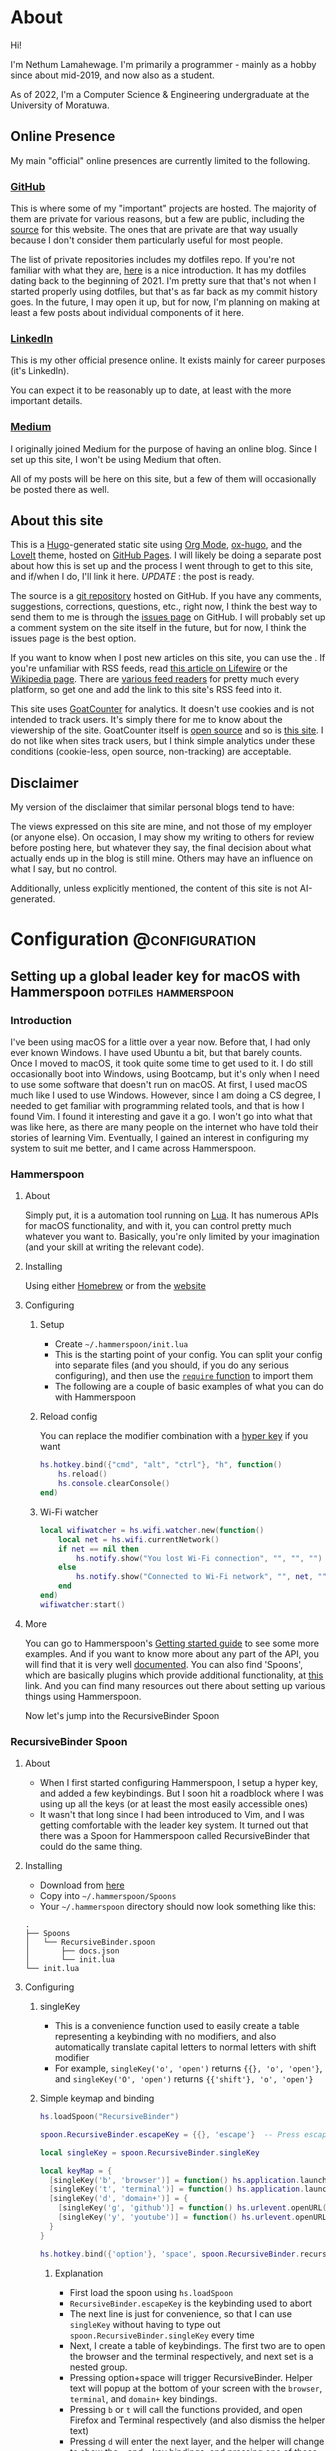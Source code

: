 #+AUTHOR:
#+HUGO_CUSTOM_FRONT_MATTER: :author "Nethum Lamahewage"
#+HUGO_BASE_DIR: ../
#+HUGO_PAIRED_SHORTCODES: admonition
#+PROPERTY: header-args :noeval
#+MACRO: ref @@hugo:[@@$1@@hugo:]({{< ref "$2" >}})@@
#+MACRO: relref @@hugo:[@@$1@@hugo:]({{< relref "$2" >}})@@

* About
:PROPERTIES:
:EXPORT_HUGO_SECTION: about
:EXPORT_FILE_NAME: index
:EXPORT_DATE: 2022-04-21
:END:
Hi!

I'm Nethum Lamahewage. I'm primarily a programmer - mainly as a hobby since about mid-2019, and now also as a student.

As of 2022, I'm a Computer Science & Engineering undergraduate at the University of Moratuwa.
** Online Presence
My main "official" online presences are currently limited to the following.
*** [[https://github.com/NethumL][GitHub]]
This is where some of my "important" projects are hosted. The majority of them are private for various reasons, but a few are public, including the [[https://github.com/NethumL/nethuml.github.io][source]] for this website. The ones that are private are that way usually because I don't consider them particularly useful for most people.

The list of private repositories includes my dotfiles repo. If you're not familiar with what they are, [[https://www.webpro.nl/articles/getting-started-with-dotfiles][here]] is a nice introduction. It has my dotfiles dating back to the beginning of 2021. I'm pretty sure that that's not when I started properly using dotfiles, but that's as far back as my commit history goes. In the future, I may open it up, but for now, I'm planning on making at least a few posts about individual components of it here.
*** [[https://www.linkedin.com/in/nethumlamahewage][LinkedIn]]
This is my other official presence online. It exists mainly for career purposes (it's LinkedIn).

You can expect it to be reasonably up to date, at least with the more important details.
*** [[https://nethumlamahewage.medium.com][Medium]]
I originally joined Medium for the purpose of having an online blog. Since I set up this site, I won't be using Medium that often.

All of my posts will be here on this site, but a few of them will occasionally be posted there as well.
** About this site
This is a [[https://gohugo.io][Hugo]]-generated static site using [[https://orgmode.org][Org Mode]], [[https://ox-hugo.scripter.co][ox-hugo]], and the [[https://github.com/dillonzq/LoveIt][LoveIt]] theme, hosted on [[https://docs.github.com/en/pages][GitHub Pages]]. I will likely be doing a separate post about how this is set up and the process I went through to get to this site, and if/when I do, I'll link it here. /UPDATE/ : {{{ref(the post is ready,/posts/blog-setup-with-hugo-org-mode)}}}.

The source is a [[https://github.com/NethumL/nethuml.github.io][git repository]] hosted on GitHub. If you have any comments, suggestions, corrections, questions, etc., right now, I think the best way to send them to me is through the [[https://github.com/NethumL/nethuml.github.io/issues][issues page]] on GitHub. I will probably set up a comment system on the site itself in the future, but for now, I think the issues page is the best option.

If you want to know when I post new articles on this site, you can use the @@hugo:<a href="/index.xml" target="_blank" rel="noopener noreffer me">RSS feed</a>@@. If you're unfamiliar with RSS feeds, read [[https://www.lifewire.com/what-is-an-rss-feed-4684568][this article on Lifewire]] or the [[https://en.wikipedia.org/wiki/RSS][Wikipedia page]]. There are [[https://alternativeto.net/category/books--news/rss-feed-reader][various feed readers]] for pretty much every platform, so get one and add the link to this site's RSS feed into it.

This site uses [[https://www.goatcounter.com][GoatCounter]] for analytics. It doesn't use cookies and is not intended to track users. It's simply there for me to know about the viewership of the site. GoatCounter itself is [[https://github.com/arp242/goatcounter][open source]] and so is [[https://github.com/NethumL/nethuml.github.io][this site]]. I do not like when sites track users, but I think simple analytics under these conditions (cookie-less, open source, non-tracking) are acceptable.
** Disclaimer
My version of the disclaimer that similar personal blogs tend to have:

The views expressed on this site are mine, and not those of my employer (or anyone else). On occasion, I may show my writing to others for review before posting here, but whatever they say, the final decision about what actually ends up in the blog is still mine. Others may have an influence on what I say, but no control.

Additionally, unless explicitly mentioned, the content of this site is not AI-generated.
* Configuration :@configuration:
** Setting up a global leader key for macOS with Hammerspoon :dotfiles:hammerspoon:
:PROPERTIES:
:EXPORT_HUGO_BUNDLE: hammerspoon-global-leader-key
:EXPORT_FILE_NAME: index
:EXPORT_DATE: 2022-04-15
:EXPORT_HUGO_CUSTOM_FRONT_MATTER: :summary How to use Hammerspoon to set up a global leader key on macOS with nested key bindings to run arbitrary commands similar to Vim
:END:
*** Introduction
I've been using macOS for a little over a year now. Before that, I had only ever known Windows. I have used Ubuntu a bit, but that barely counts. Once I moved to macOS, it took quite some time to get used to it. I do still occasionally boot into Windows, using Bootcamp, but it's only when I need to use some software that doesn't run on macOS.
At first, I used macOS much like I used to use Windows. However, since I am doing a CS degree, I needed to get familiar with programming related tools, and that is how I found Vim. I found it interesting and gave it a go. I won't go into what that was like here, as there are many people on the internet who have told their stories of learning Vim. Eventually, I gained an interest in configuring my system to suit me better, and I came across Hammerspoon.
*** Hammerspoon
**** About
Simply put, it is a automation tool running on [[https://www.lua.org][Lua]]. It has numerous APIs for macOS functionality, and with it, you can control pretty much whatever you want to. Basically, you're only limited by your imagination (and your skill at writing the relevant code).
**** Installing
Using either [[https://brew.sh][Homebrew]] or from the [[https://www.hammerspoon.org][website]]
**** Configuring
***** Setup
- Create =~/.hammerspoon/init.lua=
- This is the starting point of your config. You can split your config into separate files (and you should, if you do any serious configuring), and then use the [[https://www.lua.org/pil/8.1.html][=require= function]] to import them
- The following are a couple of basic examples of what you can do with Hammerspoon
***** Reload config
You can replace the modifier combination with a [[https://evantravers.com/articles/2020/06/08/hammerspoon-a-better-better-hyper-key][hyper key]] if you want
#+BEGIN_SRC lua
hs.hotkey.bind({"cmd", "alt", "ctrl"}, "h", function()
    hs.reload()
    hs.console.clearConsole()
end)
#+END_SRC
***** Wi-Fi watcher
#+BEGIN_SRC lua
local wifiwatcher = hs.wifi.watcher.new(function()
    local net = hs.wifi.currentNetwork()
    if net == nil then
        hs.notify.show("You lost Wi-Fi connection", "", "", "")
    else
        hs.notify.show("Connected to Wi-Fi network", "", net, "")
    end
end)
wifiwatcher:start()
#+END_SRC
**** More
You can go to Hammerspoon's [[https://www.hammerspoon.org/go/][Getting started guide]] to see some more examples. And if you want to know more about any part of the API, you will find that it is very well [[https://www.hammerspoon.org/docs/index.html][documented]]. You can also find 'Spoons', which are basically plugins which provide additional functionality, at [[https://www.hammerspoon.org/Spoons/][this]] link. And you can find many resources out there about setting up various things using Hammerspoon.

Now let's jump into the RecursiveBinder Spoon
*** RecursiveBinder Spoon
**** About
- When I first started configuring Hammerspoon, I setup a hyper key, and added a few keybindings. But I soon hit a roadblock where I was using up all the keys (or at least the most easily accessible ones)
- It wasn't that long since I had been introduced to Vim, and I was getting comfortable with the leader key system. It turned out that there was a Spoon for Hammerspoon called RecursiveBinder that could do the same thing.
**** Installing
- Download from [[https://www.hammerspoon.org/Spoons/RecursiveBinder.html][here]]
- Copy into =~/.hammerspoon/Spoons=
- Your =~/.hammerspoon= directory should now look something like this:
#+BEGIN_SRC
.
├── Spoons
│   └── RecursiveBinder.spoon
│       ├── docs.json
│       └── init.lua
└── init.lua
#+END_SRC
**** Configuring
***** singleKey
- This is a convenience function used to easily create a table representing a keybinding with no modifiers, and also automatically translate capital letters to normal letters with shift modifier
- For example, =singleKey('o', 'open')= returns ={{}, 'o', 'open'}=, and =singleKey('O', 'open')= returns ={{'shift'}, 'o', 'open'}=
***** Simple keymap and binding
#+BEGIN_SRC lua
hs.loadSpoon("RecursiveBinder")

spoon.RecursiveBinder.escapeKey = {{}, 'escape'}  -- Press escape to abort

local singleKey = spoon.RecursiveBinder.singleKey

local keyMap = {
  [singleKey('b', 'browser')] = function() hs.application.launchOrFocus("Firefox") end,
  [singleKey('t', 'terminal')] = function() hs.application.launchOrFocus("Terminal") end,
  [singleKey('d', 'domain+')] = {
    [singleKey('g', 'github')] = function() hs.urlevent.openURL("github.com") end,
    [singleKey('y', 'youtube')] = function() hs.urlevent.openURL("youtube.com") end
  }
}

hs.hotkey.bind({'option'}, 'space', spoon.RecursiveBinder.recursiveBind(keyMap))
#+END_SRC
****** Explanation
- First load the spoon using =hs.loadSpoon=
- =RecursiveBinder.escapeKey= is the keybinding used to abort
- The next line is just for convenience, so that I can use =singleKey= without having to type out =spoon.RecursiveBinder.singleKey= every time
- Next, I create a table of keybindings. The first two are to open the browser and the terminal respectively, and next set is a nested group.
- Pressing option+space will trigger RecursiveBinder. Helper text will popup at the bottom of your screen with the =browser=, =terminal=, and =domain+= key bindings.
- Pressing =b= or =t= will call the functions provided, and open Firefox and Terminal respectively (and also dismiss the helper text)
- Pressing =d= will enter the next layer, and the helper will change to show the =g= and =y= key bindings, and pressing one of those will call the corresponding functions, and open GitHub and YouTube respectively (in your default browser)
***** Styling
Some simple styling
#+BEGIN_SRC lua
spoon.RecursiveBinder.helperFormat = {
    atScreenEdge = 2,  -- Bottom edge (default value)
    textStyle = {  -- An hs.styledtext object
        font = {
            name = "Fira Code",
            size = 18
        }
    }
}
#+END_SRC
Refer to the =hs.alert.defaultStyle= documentation for general styling, and =hs.styledtext= for text styling
*** Leader key
**** Loading from config.json
- To make later configuration easier, I set it up so that it loads as much of the config as possible from an easily editable JSON file
- The config.json file is in the private folder, which is where personal aspects of the config are stored. This way, you can separate those from the main configuration, if you were to upload your Hammerspoon config somewhere
#+BEGIN_SRC lua
local config = hs.json.read("private/config.json")
#+END_SRC
This is what that config.json file looks like:
#+BEGIN_SRC json
{
  "applications": [
    {
      "bundleID": "org.mozilla.firefox",
      "key": "b",
      "name": "Firefox"
    },
    {
      "bundleID": "com.microsoft.VSCode",
      "key": "c",
      "name": "VSCode"
    }
  ],
  "domains": [
    {
      "key": "g",
      "name": "GitHub",
      "url": "github.com"
    },
    {
      "key": "y",
      "name": "YouTube",
      "url": "youtube.com"
    }
  ],
  "notes": {
    "rootPath": "/Users/your_username_here/notes_html/",
    "contents": [
      {
        "folder": "programming",
        "key": "p",
        "name": "Programming",
        "contents": [
          {
            "file": "python",
            "key": "p",
            "name": "Python"
          },
          {
            "file": "js",
            "key": "j",
            "name": "JavaScript"
          }
        ]
      },
      {
        "file": "general",
        "key": "g",
        "name": "General"
      }
    ]
  }
}
#+END_SRC

#+ATTR_SHORTCODE: note "Using YAML instead of JSON" true
#+BEGIN_admonition
If your config.json is getting too big, it might be a good idea to convert it into a different file type, such as YAML (as it is easier to read/write). I’ll leave that as an exercise for the reader (partly because I haven’t done that yet either, though I do intend to). As a starting point, you may want to look into [[https://github.com/gvvaughan/lyaml][this]].
#+END_admonition
**** Applications & Domains key map
- Here, I'm iterating through the list of applications in my config, and adding them to the keymap one by one. For this, I can use a function in Hammerspoon called =hs.fnutils.each=. It takes in a table and a function, which will be called for each element in the table
- For each application, I'm assigning the corresponding key and a function that will launch it using Hammerspoon's =hs.application.launchOrFocusByBundleID=
- If you want to find the bundleid of an application the following AppleScript will return it: =id of app 'Firefox'= (just replace Firefox with the application name, as it appears in your Applications folder). You can also run this in a shell like this:
#+BEGIN_SRC sh
osascript -e "id of app 'Firefox'"
#+END_SRC
The following lua code will add the applications to a key map
#+BEGIN_SRC lua
local applicationsKeyMap = {}
hs.fnutils.each(config.applications, function(app)
    applicationsKeyMap[singleKey(app.key, app.name)] = function()
        hs.application.launchOrFocusByBundleID(app.bundleID)
    end
end)
#+END_SRC
As another example, here is how I'm loading the domains key map
#+BEGIN_SRC lua
local domainsKeyMap = {}
hs.fnutils.each(config.domains, function(domain)
    domainsKeyMap[singleKey(domain.key, domain.name)] = function()
        hs.urlevent.openURL("https://" .. domain.url)
    end
end)
#+END_SRC
**** Notes key map
If you looked at the config above, you may have noticed the notes section. I also set up a keymap to open those notes in the browser. I think the format of the config is self explanatory, so I'll go ahead with the actual lua code
#+BEGIN_SRC lua
local function generate(data, path)
    local folder = {}
    hs.fnutils.each(data, function(elem)
        if elem['contents'] ~= nil then
            -- Sub-folder
            folder[singleKey(elem.key, elem.folder .. '+')] = generate(elem.contents, path .. elem.folder .. '/')
        else
            -- File
            folder[singleKey(elem.key, elem.name)] = function()
                hs.urlevent.openURL("file://" .. path .. elem.file .. ".html")
            end
        end
    end)
    return folder
end
local notesKeyMap = generate(config.notes.contents, config.notes.rootPath)
#+END_SRC
This one is more complicated, but I'm including it to show you just how much you can achieve with this.
I'll go through it part by part.
***** Explanation
- All of my notes are in a folder called notes_html in my =$HOME= folder (aka =~/=), and I've categorised some into sub-folders. For example, there is a sub-folder named programming, with separate notes for each programming language.
- =generate= is a recursive function that is called on the notes section of the config
- It iterates over the list provided, and for each element, it does one of two things.
- If it is a sub-folder (a simple way to check this is to check for the =contents= attribute), then it calls the function again for that folder's list of entries(files or folders), and assigns it to the corresponding key in the keymap
- If it is a file, then it just assigns the corresponding key in the keymap and attaches the function to open the note
- For any programmers reading, the idea is similar to a depth first search of a tree
- To open the note, I'm using the =hs.urlevent.openURL= function. They are all html files, so they are automatically opened in my default browser
- While recursively going through the notes, I'm also passing along the current path when calling the function and in the case of a sub-folder appending it to the end of the path
- Now to use this, you don't really need to understand all of this. Just set all of it in the config.json, making sure to set the correct =config.notes.rootPath= as well.
**** Putting it all together
All that remains is to put it all together, like so
#+BEGIN_SRC lua
local keyMap = {
    [singleKey('o', 'open+')] = applicationsKeyMap,
    [singleKey('d', 'domain+')] = domainsKeyMap,
    [singleKey('n', 'note+')] = notesKeyMap,
    [singleKey('h', 'hammerspoon+')] = {
        [singleKey('r', 'reload')] = function() hs.reload() hs.console.clearConsole() end,
        [singleKey('c', 'config')] = function() hs.execute("/usr/local/bin/code ~/.hammerspoon") end
    }
}

hs.hotkey.bind({'option'}, 'space', spoon.RecursiveBinder.recursiveBind(keyMap))
#+END_SRC
Here, I've also included a couple of keybindings for Hammerspoon. One to reload the config, and the other to open the config in VSCode
*** Bonus
**** Sorted helper text
- If you used this, you may have noticed that the order of the keys in the helper text is not consistent. To fix this, I added some more code to sort the helper text before showing.
- The following code is to be added to =RecursiveBinder.spoon/init.lua=
- Not much needs to change. A function called =compareLetters= is added, and the beginning of the for loop(in =showHelper=), and the part just before it are changed as shown
#+BEGIN_SRC lua
-- Function to compare two letters
-- It sorts according to the ASCII code, and for letters, it will be alphabetical
-- However, for capital letters (65-90), I'm adding 32.5 (this came from 97 - 65 + 0.5, where 97 is a and 65 is A) to the ASCII code before comparing
-- This way, each capital letter comes after the corresponding simple letter but before letters that come after it in the alphabetical order
local function compareLetters(a, b)
    asciiA = string.byte(a)
    asciiB = string.byte(b)
    if asciiA >= 65 and asciiA <= 90 then
        asciiA = asciiA + 32.5
    end
    if asciiB >= 65 and asciiB <= 90 then
        asciiB = asciiB + 32.5
    end
    return asciiA < asciiB
end

-- Here I am adding a bit of code to sort before showing
-- Only the part between START and END changes
local function showHelper(keyFuncNameTable)
    local helper = ''
    local separator = ''
    local lastLine = ''
    local count = 0

    -- START
    local sortedKeyFuncNameTable = {}
    for keyName, funcName in pairs(keyFuncNameTable) do
        table.insert(sortedKeyFuncNameTable, {keyName = keyName, funcName = funcName})
    end
    table.sort(sortedKeyFuncNameTable, function(a, b) return compareLetters(a.keyName, b.keyName) end)

    for _, value in ipairs(sortedKeyFuncNameTable) do
        local keyName = value.keyName
        local funcName = value.funcName
        -- END
        count = count + 1
        local newEntry = keyName .. ' -> ' .. funcName
        -- make sure each entry is of the same length
        if string.len(newEntry) > obj.helperEntryLengthInChar then
            newEntry =
                string.sub(newEntry, 1, obj.helperEntryLengthInChar - 2) .. '..'
        elseif string.len(newEntry) < obj.helperEntryLengthInChar then
            newEntry = newEntry ..  string.rep(' ', obj.helperEntryLengthInChar - string.len(newEntry))
        end
        -- create new line for every helperEntryEachLine entries
        if count % (obj.helperEntryEachLine + 1) == 0 then
            separator = '\n '
        elseif count == 1 then
            separator = ' '
        else
            separator = '  '
        end
        helper = helper .. separator .. newEntry
    end
    helper = string.match(helper, '[^\n].+$')
    previousHelperID = hs.alert.show(helper, obj.helperFormat, true)
end
#+END_SRC
To cleanly integrate this into RecursiveBinder, much more changes are required, but for now, this works for me.
*** Conclusion
OK, time for some closing words. I have been using Hammerspoon for about a year and a half, and so far, I am beyond impressed. The power it brings is frankly amazing, and there is so much you can do with it. Like I said in the beginning, you are only limited by your imagination.
** My blog setup with Hugo and Org Mode :org_mode:hugo:
:PROPERTIES:
:EXPORT_HUGO_BUNDLE: blog-setup-with-hugo-org-mode
:EXPORT_FILE_NAME: index
:EXPORT_DATE: 2022-06-14
:EXPORT_HUGO_LASTMOD: 2022-09-03
:EXPORT_HUGO_CUSTOM_FRONT_MATTER: :summary I set up this static site using Hugo and Org Mode with hosting on GitHub Pages. In this article I go through the how and why
:END:
*** Introduction
I started this site on the 15th of April 2022. However, I wrote my first article on the 11th of May 2021, on Medium. I've republished it and the second one here, because I want this to be the original source for all my articles.

Going forward, this is going to be the home for all my articles, so I wanted to write one about how this site came to be.

Fair warning, this article is a bit long, as you can probably see. This article is not a step-by-step guide of how I setup this site. This is more about my reasoning for why it is the way it is, and some details of how I set up /specific/ things. If you want to know more about the basics of setting up a Hugo site, it would be best to look at their [[https://gohugo.io/getting-started][getting started guide]] or one of the many tutorials already out there.

Also, I've included a lot of links in the article. That's partly if readers want to know more about what I've done or used, and also just to show where I got my information from.
*** Why this article exists
There are a few major reasons to do this:
1. It took a long time to get to this point and I want to write down the process I went through to get here.
2. I'm hoping that this article will be helpful to someone who's also looking to set up a similar site. For reference, this is a site with the content written in [[https://orgmode.org][Org Mode]] with [[https://ox-hugo.scripter.co][ox-hugo]] powered by [[https://gohugo.io][Hugo]] and hosted on [[https://pages.github.com][GitHub Pages]].
3. It's just kind of what you do when you set up a blog site like this. You write an article about how and why you did it. (it's basically a law at this point)
*** Why I wanted a blog
Honestly, my main reason to start writing these articles was because I was told that it would be helpful for me in the future. Partly to show what I've done over the years, and also to help me practice putting things into words for other people to read.

And besides, I'm hoping at least some of them are useful to other people as well.
*** Why Medium
The main reason was just that it was recommended to me by others. There's also the fact that it's a large site, so I'm likely to have a wider reach by posting there.
On top of that when I wrote my first article on Medium, I didn't really consider any alternatives.
*** Why not Medium
For me, there were a few reasons to not use Medium. These may not apply to you, but they bothered me enough to push me to set up a blog myself.
**** I'm used to a different setup
While I don't know if I could be a classified as a vimmer, I do use vim in all the editors/IDEs I use, and even in [[https://github.com/tridactyl/tridactyl][the browser]]. I wrote my first two articles before setting up this site, so they were directly posted to Medium. However, I didn't write those articles in the Medium editor. I wrote them in [[https://orgmode.org][Org Mode]] in [[https://github.com/doomemacs/doomemacs][Doom Emacs]], because that's my preferred editor for writing.

#+ATTR_SHORTCODE: info "" true
#+BEGIN_admonition
If you're already familiar with either Emacs or Org Mode, you probably don't need me to tell you why. If you're familiar with Markdown, then it might help you to think of Org Mode as Markdown on speed (it's so much more than that, but that should be a good starting point). If you want to know more, checkout the [[https://orgmode.org][official website]] and the [[https://orgmode.org/features.html][features page]].
#+END_admonition

I've set up Doom Emacs with vim keybindings, so I can use all of those familiar keybindings, but with all the power of Emacs and Org Mode. Compared to that, I feel that Medium's editor falls short. While it does support basic formatting, quotes, lists, embeds, and some other stuff, it is still lacking. For example, you can add code blocks, but they won't have syntax highlighting. For that, you have to put your code on some other site like GitHub Gists or CodePen, and embed it in the Medium editor. While over here with Org Mode, I get all of those for free, along with any custom things I want to add.
**** Problems with Medium
Another major issue is the site itself. A disclaimer first: I am still only a CSE /student/, so maybe I just don't know enough about web development to accurately understand all this, but, here's what I /can/ see and understand.

According to [[https://medium.engineering/the-stack-that-helped-medium-drive-2-6-millennia-of-reading-time-e56801f7c492][this article]] on the Medium Engineering blog, they're using their "own Single Page Application framework that uses Closure as a standard library". When I load up an article and scroll to the bottom, the Network tab in the Developer Tools says it has transferred somewhere around 3 MB, and after transferring, the total size is above 10 MB. Personally, I think that's too much. You are of course welcome to disagree. But, Medium is, effectively, a site for people to post their ideas in article form, and also read articles written by other people. It allows anyone, not just people with the technical knowledge or time to do it themselves, to write articles and have them be read by people around the world. Most of the content is text, with some images, and sometimes embedded content such as YouTube videos or code (from GitHub Gists for example). It seems to me, that a site like this should be kind of lightweight. However, it's clearly not. If I go to any random article, it takes about 3 seconds to load (depending on the article). I know that's not the end of the world, but I generally try to avoid sites like that. It also seems a bit slow when reading articles. I should mention that my internet connection, while not exceedingly fast, is reasonably fast, but Medium still seems a bit slow on it.

Side note, while writing this part of this post, I went on Medium to test its speed and network usage, and it turns out I used quite a bit of data just doing that. Some time after I had properly started looking into setting up my own blog, I remember clicking on a link to a Medium article about something, and the actual /content/ of the article was the /last/ to load. I don't know about you, but I think that's a bit too far.

There are other minor issues (not necessarily specific to Medium), such as the risk that my profile might suddenly be deleted, or that they could just stop running the site ([[https://en.wikipedia.org/wiki/Vendor_lock-in][vendor lock-in]]), and so on.
*** Moving to a custom blog
**** Deciding on setup
When I was looking around for alternatives, I did briefly consider [[https://dev.to][DEV]], as it doesn't seem to have the same performance issues, and according to their [[https://dev.to/p/editor_guide][Editor Guide]], they use Markdown along with some other niceties. A minor issue is that it seems to be a community for developers. The problem with that is, my articles aren't necessarily targeted at developers. For instance, my article about {{{ref(setting up a global leader key in hammerspoon,/posts/hammerspoon-global-leader-key)}}} is not for developers. It's for macOS users who like to customise their systems. Similarly, I would probably be posting articles that are even less aimed at developers, so I didn't go with DEV.

However, I do have a tendency to try more custom options, so I looked into [[https://www.cloudflare.com/en-gb/learning/performance/static-site-generator][static site generators]] (SSGs). I had previously checked out [[https://jekyllrb.com][Jekyll]] for something else, and I think I was aware of [[https://gohugo.io][Hugo]]. After some consideration, I decided to go with Hugo. It's been some time since I made the decision, but I think it was because it was better suited for use with Org Mode, but don't quote me on that.
**** Why a Static Site Generator?
Before I get into my experience in trying out Hugo and eventually setting up this site, I should probably go over why I decided to go with a static site generator. The blog sites I have seen are generally web-apps. They provide their own editor to write articles and when you go to the page for a specific article, they load the article contents from a database and generate the page on the fly/on request. Some have a backend API and a frontend framework that communicate, and the frontend framework builds the HTML that the browser then renders. With all this processing work, it does take some time. And since there's a frontend framework involved, it will take some time to build the page. I'm not going to go into the pros and cons of using a frontend framework here. This isn't the article for that, and besides, there's enough discussion about that already.

My issue with that setup for a blog site is, I would prefer to have better performance given that is it a _blog site_. I understand that to cater to the general public, it pretty much needs to be dynamic, so this setup is almost inevitable (note that I said /almost/, because for all I know there's a successful site out there that does things differently). But for me, I'm fine with a bit more setup time. I can invest the time it would take me to setup a system that works for me.

Using a static site means that when someone goes to a page, the browser simply fetches HTML from the server and then processes it. All the content is right there. Any code that it needs to parse and evaluate can be strictly for functional purposes (e.g. folding content, search, clipboard).

I've already mentioned that I prefer to write in Org Mode. I also prefer to have control over my content, and using a static site generator would give me that. I could style the website however I want (I know I haven't done that yet, but the option is available) and adjust it to suit my needs.
**** Trying out Hugo
I didn't have any experience with Hugo, so I wanted to first try it out separately before I started making my actual blog with it. For that purpose, I set up a test site with some dummy posts. I used it to try out the various things I would need, such as:
- Normal markup
- Links between posts
- Code blocks
- Diagrams
#+ATTR_SHORTCODE: note "About the following section" true
#+BEGIN_admonition
At this point, I was using the [[https://github.com/rhazdon/hugo-theme-hello-friend-ng][Hello Friend NG]] theme, so most of the following information is specific to that theme.
#+END_admonition
I setup a site following the [[https://gohugo.io/getting-started][getting started guide]], then spent some time messing around with it
***** Normal markup
There's not really anything to say for this. I can just use the Org Mode markup that I'm used to.
***** Links between posts
I was hoping that I would be able to use normal org-mode links, but those didn't work because of the way ox-hugo works. Instead, I used Hugo's [[https://gohugo.io/content-management/cross-references/#use-ref-and-relref][ref and relref shortcodes]]. As an aside: there are a lot of [[https://gohugo.io/content-management/shortcodes/#use-hugos-built-in-shortcodes][built-in shortcodes]] that are really useful.
***** Equations (LaTeX)
Given that this is a website, my first thought was to use [[https://www.mathjax.org][MathJax]]. At the time, I was testing out the [[https://github.com/rhazdon/hugo-theme-hello-friend-ng][Hello Friend NG]] theme, and in that, I just added a bit of extra HTML to the head to include a link to the MathJax CDN.

#+BEGIN_SRC html
<!-- layouts/partials/mathjax.html -->

<!-- Config -->
<script src="{{ "js/mathjax-config.js" | absURL }}"></script>

<!-- CDN link for MathJax -->
<script src="https://polyfill.io/v3/polyfill.min.js?features=es6" integrity="sha384-1/AagWQhAo3drUi4tSBCeroqfpVVIw36CDyuqV03iQ5NJwW2adh8PLrZekInk8c+" crossorigin="anonymous"></script>
<script id="MathJax-script" async src="https://cdn.jsdelivr.net/npm/mathjax@3.0.1/es5/tex-mml-chtml.js" integrity="sha384-/1zmJ1mBdfKIOnwPxpdG6yaRrxP6qu3eVYm0cz2nOx+AcL4d3AqEFrwcqGZVVroG" crossorigin="anonymous"></script>
#+END_SRC
and for MathJax, I added this config in static/js
#+BEGIN_SRC js
/* static/js/mathjax-config.js */

window.MathJax = {
  loader: {load: []},
  tex: {
    packages: {'[+]': []}
  }
};
#+END_SRC

I also wanted to include [[https://mermaid-js.github.io/mermaid][Mermaid]] and [[https://github.com/pgf-tikz/pgf][TikZ]] (using [[https://tikzjax.com][TikZJax]]), so I did a bit of Go templating to make it easier to add more such "addons" and enable them per post as required.
And to add them to the head, I made use of the Hello Friend NG theme's =extra-head.html= partial
#+BEGIN_SRC html
<!-- layouts/partials/extra-head.html -->

{{ range $addon := .Params.addons }}
    {{ partial $addon ".html" . }}
{{ end }}
#+END_SRC
To enable specific addons in a post, I just set it in the front matter through [[https://ox-hugo.scripter.co/doc/custom-front-matter/#single-value-parameters][this property]] in ox-hugo
#+BEGIN_SRC org
:EXPORT_HUGO_CUSTOM_FRONT_MATTER: :addons '("mathjax" "tikz")
#+END_SRC
***** Diagrams (Mermaid)
For Mermaid, I had to include the CDN and enable mermaid as well, following [[https://gohugo.io/content-management/diagrams/#mermaid-diagrams][this part]] of the Hugo docs.
#+BEGIN_SRC html
<!-- layouts/partials/mermaid.html -->

<script src="https://cdn.jsdelivr.net/npm/mermaid@9.1.1/dist/mermaid.min.js" integrity="sha256-8L3O8tirFUa8Va4NSTAyIbHJeLd6OnlcxgupV9F77e0=" crossorigin="anonymous"></script>
<script>
  mermaid.initialize({ startOnLoad: true });
</script>
#+END_SRC
#+BEGIN_SRC html
<!-- layouts/_default/_markup/render-codeblock-mermaid.html -->

<div class="mermaid">
  {{- .Inner | safeHTML }}
</div>
{{ .Page.Store.Set "hasMermaid" true }}
#+END_SRC
And to use it in org-mode, I used source code blocks.
#+BEGIN_SRC org
,#+BEGIN_SRC mermaid
graph TD;
    A-->B;
    A-->C;
    B-->D;
    C-->D;
,#+END_SRC
#+END_SRC
***** Diagrams (GoAT)
Hugo supports [[https://github.com/bep/goat][GoAT]] natively, according to [[https://gohugo.io/content-management/diagrams/#goat-diagrams-ascii][this]].
#+BEGIN_SRC org
,#+BEGIN_SRC goat
      .               .                .               .--- 1          .-- 1     / 1
     / \              |                |           .---+            .-+         +
    /   \         .---+---.         .--+--.        |   '--- 2      |   '-- 2   / \ 2
   +     +        |       |        |       |    ---+            ---+          +
  / \   / \     .-+-.   .-+-.     .+.     .+.      |   .--- 3      |   .-- 3   \ / 3
 /   \ /   \    |   |   |   |    |   |   |   |     '---+            '-+         +
 1   2 3   4    1   2   3   4    1   2   3   4         '--- 4          '-- 4     \ 4

,#+END_SRC
#+END_SRC
***** Diagrams (TikZ)
Thanks to [[https://tikzjax.com][TikZJax]], it's possible to use TikZ diagrams on the web. While I'm unlikely to use TikZ (given that most of my articles are going to be about programming and technology), I had used [[https://github.com/circuitikz/circuitikz][CircuiTikZ]] before (for some of my university notes), so I wanted to try it just because. Using it was as easy as adding a couple of links to the CSS and JS to the =head=.
#+BEGIN_SRC html
<!-- layouts/partials/mermaid.html -->

<link rel="stylesheet" type="text/css" href="https://tikzjax.com/v1/fonts.css">
<script src="https://tikzjax.com/v1/tikzjax.js"></script>
#+END_SRC
To draw TikZ diagrams, you just do this:
#+BEGIN_SRC org
,#+begin_tikzjax
\draw (0,0) circle (1in);
,#+end_tikzjax
#+END_SRC
***** RSS feed
I didn't really need to do anything for this. It just works.
**** Final decisions
At this point, I had got basically everything working that I wanted. I had also figured out the deployment process by then, but I'll get to that in the next topic. I was in the process of making my actual site, when I started having second thoughts about the theme (it was [[https://github.com/rhazdon/hugo-theme-hello-friend-ng][Hello Friend NG]] at this point). It's a nice theme, but I just wasn't feeling it. There was also the fact that I hadn't looked at that many themes before deciding on it. That didn't sit right with me, so I spent some more time (read /procrastinated/) looking at many other themes. I installed a few and tried them out, before I found the [[https://hugoloveit.com][LoveIt theme]]. It had basically everything I wanted, and I liked the look of it. It's not perfect of course. I would have preferred if it was a bit lighter. Compared to other sites, it's light, but compared to minimal sites, it's not (it does well on normal scales, but I think I would be happier with a more minimal one). I can live with that, for now. Everything else is great.

It took some time to configure it to my liking, but I eventually did. I'm not going to go into that part. I don't think it would be that interesting, and besides, you can see the [[https://github.com/NethumL/nethuml.github.io/blob/main/config.toml][config.toml]] in the source repository. Due to some of the stuff I had already done being specific to my previous theme, I had to spend some time dealing with that.

Enabling equations using [[https://katex.org][KaTeX]] was as simple as adding this line in the [[https://orgmode.org/manual/Property-Syntax.html][properties drawer]] of the relevant article.
#+BEGIN_SRC org
:EXPORT_HUGO_CUSTOM_FRONT_MATTER: :math '(("enable" . t))
#+END_SRC

Mermaid support was built-in. I had to use the shortcode like this:
#+BEGIN_SRC org
,#+BEGIN_EXPORT hugo
{{< mermaid >}}
graph TD;
    A-->B;
    A-->C;
    B-->D;
    C-->D;
{{< /mermaid >}}
,#+END_EXPORT
#+END_SRC

To enable TikZJax, I need to add the links to the front matter, using ox-hugo's [[https://ox-hugo.scripter.co/doc/custom-front-matter/#front-matter-extra][extra front matter]] feature.
#+BEGIN_SRC org
,#+BEGIN_SRC toml :front_matter_extra t :noeval

[library]
    [library.css]
      tikz = "https://tikzjax.com/v1/fonts.css"
    [library.js]
      tikz = "https://tikzjax.com/v1/tikzjax.js"
,#+END_SRC
#+END_SRC

The LoveIt theme also came with support for two search systems: [[https://lunrjs.com][Lunr]] and [[https://www.algolia.com][Algolia]]. Lunr seemed to be easier to setup, so I used that.

There are some other bonus features, such as being able to add charts using [[https://echarts.apache.org][ECharts]] like this:
#+BEGIN_SRC org
,#+BEGIN_EXPORT hugo
{{< echarts >}}
{
  "title": { "text": "Summary Line Chart", "top": "2%", "left": "center" },
  "tooltip": { "trigger": "axis" },
  "legend": { "data": ["Email Marketing", "Affiliate Advertising", "Video Advertising", "Direct View", "Search Engine"], "top": "10%" },
  "grid": { "left": "5%", "right": "5%", "bottom": "5%", "top": "20%", "containLabel": true },
  "toolbox": { "feature": { "saveAsImage": { "title": "Save as Image" } } },
  "xAxis": { "type": "category", "boundaryGap": false, "data": ["Monday", "Tuesday", "Wednesday", "Thursday", "Friday", "Saturday", "Sunday"] },
  "yAxis": { "type": "value" },
  "series": [
    { "name": "Email Marketing", "type": "line", "stack": "Total", "data": [120, 132, 101, 134, 90, 230, 210] },
    { "name": "Affiliate Advertising", "type": "line", "stack": "Total", "data": [220, 182, 191, 234, 290, 330, 310] },
    { "name": "Video Advertising", "type": "line", "stack": "Total", "data": [150, 232, 201, 154, 190, 330, 410] },
    { "name": "Direct View", "type": "line", "stack": "Total", "data": [320, 332, 301, 334, 390, 330, 320] },
    { "name": "Search Engine", "type": "line", "stack": "Total", "data": [820, 932, 901, 934, 1290, 1330, 1320] }
  ]
}
{{< /echarts >}}
,#+END_EXPORT
#+END_SRC

There are even more useful features as you can see [[https://github.com/dillonzq/LoveIt/#features][here]].
*** Hosting
An important thing I had to figure out was how to set up the site. I was already looking into using GitHub Pages for this, but I had never done that before, so it took some time. Most of the other Hugo users were using Markdown, so they just set up a GitHub workflow to build the site from the markdown source, but I was using Org Mode for the source. Locally, I exported it to Markdown using ox-hugo, and built the site using Hugo. Most of the ones I found that were also using ox-hugo were exporting to Markdown locally and putting that in the repository to be used in the workflow. I didn't want to do that, because I wanted only the Org Mode version to be in repository, considering that it was the actual /source/ for the website. I found [[https://github.com/HaoZeke/haozeke.github.io][one website]] that seemed to be doing what I wanted, but their setup seemed to be quite complicated, using nix and Rakefiles and stuff. I wasn't familiar with them, so it took me a while to figure out exactly what I needed to do. I eventually did, and with a /lot/ of trial and error, I managed it.

I'll briefly explain how my system works, and then I'll show the build process. The content is all in org-mode, and at the time of writing, all contained within the =all-posts.org= file. Locally, I have the [[https://ox-hugo.scripter.co][ox-hugo]] package installed in my Emacs, and I export to .md, then run Hugo to build the site. But on GitHub pages, I need to automate it with [[https://github.com/features/actions][GitHub Actions]]. Like I said, I wanted the site to be generated from the source, without me committing the intermediate .md into the repository. So, that means there are two main steps. First, I need to convert from .org to .md. Then, I can run Hugo. Running Hugo in GitHub Actions was easy. I found the [[https://github.com/peaceiris/actions-hugo][peaceiris/actions-hugo]] action to setup Hugo in the workflow, and then I could just run ~hugo --minify~ in a separate step to build the site. Converting to .md was the issue. I needed to setup Emacs for that, which by itself, is almost trivial thanks to [[https://github.com/purcell/setup-emacs][purcell/setup-emacs]]. However, I also need to setup the required environment within Emacs, because I need to install some packages and configure Emacs a bit before it can do what I want. This took a lot of time to do properly. I wrote a short shell script that calls Emacs and runs an Emacs Lisp file that does the actual work. After that's done, Hugo can take over.
**** Converting to Markdown
You can see the actual contents of the [[https://github.com/NethumL/nethuml.github.io/blob/main/publish.el][script]] in the repository, so here I'll split it into sections and explain.

First, I need to prepare the Emacs package manager and install some packages.
#+BEGIN_SRC emacs-lisp
;; Prepare package manager
(require 'package)
(package-initialize)
(unless package-archive-contents
  (add-to-list 'package-archives '("nongnu" . "https://elpa.nongnu.org/nongnu/") t)
  (add-to-list 'package-archives '("melpa" . "https://melpa.org/packages/") t)
  (package-refresh-contents))

;; Install packages if not installed already
(dolist (pkg '(org-contrib ox-hugo plantuml-mode))
  (unless (package-installed-p pkg)
    (package-install pkg)))
#+END_SRC
Then, I load the packages and configure them
#+BEGIN_SRC emacs-lisp
;; Load packages
(require 'org)
(require 'ox-hugo)

;; Prepare plantuml
;; This is for future use
(require 'plantuml-mode)
(setq org-plantuml-jar-path plantuml-jar-path)
(defadvice plantuml-download-jar (around auto-confirm compile activate)
  (cl-letf (((symbol-function 'yes-or-no-p) (lambda (&rest args) t))
            ((symbol-function 'y-or-n-p) (lambda (&rest args) t)))
    ad-do-it))
(plantuml-download-jar)

;; Prepare org-babel
;; This is for any code blocks need to be evaluated
(setq org-confirm-babel-evaluate nil)
(org-babel-do-load-languages
 'org-babel-load-languages
 '((plantuml . t) (python . t)))
#+END_SRC
And here is the actual publishing function. It executes the buffer with =org-babel= and then exports to Markdown. I'm using ~org-hugo-export-wim-to-md~ which will run the correct export process based on context.
#+BEGIN_SRC emacs-lisp
(defun npl-publish-all ()
  (message "Publishing from emacs...")
  (org-babel-execute-buffer t)
  (org-hugo-export-wim-to-md t)
  (message "Finished exporting to markdown"))
#+END_SRC

That was the content of =publish.el=. Here is the =build.sh= shell script that runs the elisp.
#+BEGIN_SRC sh
echo "Running build script"
mkdir -p content-org/images/generated
emacs --batch --no-init-file --load publish.el content-org/all-posts.org --funcall npl-publish-all
#+END_SRC
It just loads =publish.el= and then calls the ~npl-publish-all~ function on the =all-posts.org= file. It also creates a folder for any images that =org-babel= may generate.
**** Deploying
The entire process is "pieced together" by the [[https://github.com/NethumL/nethuml.github.io/blob/main/.github/workflows/build.yml][workflow file]]. Most of it is self-explanatory, and you could probably figure it out by referring the [[https://docs.github.com/en/actions/using-workflows/about-workflows][GitHub documentation for workflows]].

There's one important part in the workflow file though.

There's this bit in the "on" section:
#+BEGIN_SRC yaml
  workflow_dispatch:
    inputs:
      debug_enabled:
        description: "Start the SSH session for interactive debugging"
        required: false
        default: false
#+END_SRC
and this bit in the middle of the job:
#+BEGIN_SRC yaml
      - name: Start SSH session
        uses: luchihoratiu/debug-via-ssh@main
        if: ${{ github.event_name == 'workflow_dispatch' && github.event.inputs.debug_enabled }}
        with:
          NGROK_AUTH_TOKEN: ${{ secrets.NGROK_AUTH_TOKEN }}
          SSH_PASS: ${{ secrets.SSH_PASS }}
#+END_SRC
Those were added for debugging purposes. If a build fails only on GitHub and I'm having trouble figuring out why, I can manually trigger the workflow, setting the =debug_enabled= input to =true=, and use [[https://ngrok.com][ngrok]] to remote into the container where the workflow is running. There, I can interactively run commands to try and figure out what's wrong. At some point, I think I also tried [[https://github.com/mxschmitt/action-tmate][tmate]], but it didn't work out. I can't remember why though. For all I know, I was doing something wrong.

Anyway, for more information about this way of debugging, refer the [[https://github.com/luchihoratiu/debug-via-ssh][luchihoratiu/debug-via-ssh]] action. Make sure to set the mentioned secrets for the actions through GitHub's repository settings. Refer the [[https://docs.github.com/en/actions/security-guides/encrypted-secrets][documentation]] for more information.
*** How it could be better
**** Reduce loading of heavy resources
Right now, there's a bit more resources being loaded by the site than I would prefer. The two largest ones are font files for FontAwesome. The thing is, I'm barely using them on my website, and there's probably a good way to load only the parts that are actually being used.

In addition to that, there's also quite a bit of JavaScript, for things such as clipboard, animations, searching, etc. While these are legitimately useful features, I would prefer to have them load when required. Again, there's probably a simple way to do that, and I'll have to look into that. Right now, I think I can live with this setup.
**** Related posts
There's no good way (at least as far as I can tell) to add links to related posts at the bottom of an article. I know I could just add normal links, but I would like to have them be presented nicely. That's something I intend to look into eventually (a [[https://gohugo.io/content-management/shortcodes][shortcode]] is probably the simplest answer).
*** Going forward
**** Republishing on Medium
I plan on republishing /some/ of my posts on Medium as well. Medium still has the advantage of being a large site used by many people, so it will likely have a much wider reach than my own.

I will probably only do that for posts that I think are worth going through the bother of copying over to Medium.
**** Writing process
As I've already mentioned, I'm using Emacs to write this blog. More specifically, I'm using [[https://bitbucket.org/mituharu/emacs-mac][emacs-mac]] with [[https://github.com/doomemacs/doomemacs][Doom Emacs]]. When writing, I generally have Firefox running as well, because I often need to refer other websites to make sure I'm accurate. And of course since this is a website, I have the Hugo server running in the background with the preview of the current post in a separate tab.
**** Analytics
One of the things that Medium offers is analytics about my articles. I can view detailed statistics about views, reads, traffic sources, etc. As it stands now, this site doesn't have any of that. It's a statically generated site, and the JavaScript that it includes are for functional purposes. It's hosted on GitHub Pages as well, and as far as I'm aware, they don't provide any analytics functionality, which makes sense. It's supposed to be just for hosting.

It would of course be possible for me to integrate some sort of analytics, but I'm not sure I want to do that. The reason is, by doing that, I enter into the realm of tracking my readers. Even if it was simply counting numbers of views, I'm not sure I want that on my site. This is just where I stand right now. I'm a bit wary of that stuff, and at least to start with, want to keep my site simple.

Say I was fine with that. There's still the issue of how I would do that. One of the most common services is Google Analytics, but that's definitely not something I want on my site. There are other more privacy respecting services, but right now, I'm going to keep this site analytics free (from my side at least).
**** Rolling my own
I'm a developer (mainly as a hobby and as a student at the time of writing), so I would like to actually make the site myself. Right now, I'm using Hugo with a theme that someone else made. I would prefer to either write my own theme, or to do the whole thing myself. I'm not actually sure which one would be harder. On the one hand, I'm not familiar with Hugo themes, so that would take me some time to learn and implement. On the other, even though I do have some practice with web development, handling the whole process of generating the site would probably take a while, especially considering I need to do all the styling myself and also setup the conversion of the actual articles to HTML.

I fully intend to actually go through with this, but like I said before, I'm satisfied with the current setup, and I'm kind of busy these days. It would be a nice challenge though, so I'm looking forward to when I can properly sink some time into that project.
*** Thanks to
There are a few people that I need to thank, without whom this site probably wouldn't exist. I've attached links on the headings in this section to their websites/webpages.
**** [[https://github.com][GitHub]]
The source of the site is hosted as a GitHub [[https://github.com/NethumL/nethuml.github.io][repository]]. GitHub Actions are used to [[https://github.com/NethumL/nethuml.github.io/actions][build and deploy]] the site. The site is also hosted on [[https://pages.github.com][GitHub Pages]].
**** [[https://gohugo.io][Hugo]]
I'm using Hugo to generate the HTML for this site. I'm not going into all the reasons to choose this SSG over others, because that's not what this post is about, but, thank you to the developers/contributors of Hugo, and the community around it.
**** [[https://ox-hugo.scripter.co][ox-hugo]]
This is for exporting the Org Mode source to Markdown to be used by Hugo. Hugo does support Org Mode directly, but I didn't want to risk missing out on some feature that Hugo had only implemented for Markdown.
**** [[https://hugoloveit.com][LoveIt theme]]
This is the theme that I eventually settled on, after going through a few others. It has all the features I need and many more that I never even considered, and it looks good as well.
**** [[https://orgmode.org][Org Mode]]
I already talked a bit about it before; this was one of my main reasons to switch to this setup. I feel right at home writing in Org Mode, whether it's quick little notes, complete notes for university, task management, or articles like this.
**** [[https://github.com/doomemacs/doomemacs][Doom Emacs]]
Doom Emacs was my entry point into Emacs. It's an easy way to get into Emacs, and it provides a lot of stuff out of the box that you would normally have to manually configure in Emacs. Without this, I probably would not have started using Emacs and Org Mode.
**** Everyone else
There's probably other people I've missed. Actually scratch that. There's definitely other people I've missed, such as the writers of all the articles and posts I read to figure out what I needed to set this whole thing up and many others. These are just the ones I can directly point out and the ones that came to mind while writing this.
** Simultaneous keybindings with Karabiner Elements :dotfiles:karabiner:
:PROPERTIES:
:EXPORT_HUGO_BUNDLE: simultaneous-keybindings-with-karabiner-elements
:EXPORT_FILE_NAME: index
:EXPORT_DATE: 2023-06-29
:EXPORT_HUGO_LASTMOD: 2023-06-29
:EXPORT_HUGO_CUSTOM_FRONT_MATTER: :summary How and why I set up simultaneous keybindings in Karabiner Elements
:END:
*** Introduction
This will be a short post. I just wanted to talk about my simultaneous keybindings with [[https://karabiner-elements.pqrs.org][Karabiner Elements]]. They've been really useful for me, and I use them constantly.

I feel like I also need to clarify what exactly I mean by "simultaneous keybindings". When I press two keys on the keyboard, I want my computer to interpret that as *one* specific key (e.g. pressing =a= and =b= together is interpreted as =c=). I am *not* talking about pressing one key on the keyboard and having the computer interpret that as pressing two keys. I'm making this distinction because whenever I searched about this, I usually came across articles and questions about the second case.
*** Why simultaneous keybindings?
I'm not really sure how this started, but I think it's when I heard about how some Vim users configure =j+k= to the escape key, because they use the escape key quite often to go back to normal mode in Vim.

In [[https://vim.fandom.com/wiki/Avoid_the_escape_key#Alternative_mappings][this page]] from the Vim Tips Wiki on the Fandom website, they talk about different ways to avoid pressing the actual escape key. One of the ways they suggest to do this is to map =jj= (pressing =j= twice in quick succession) to escape. As an alternative, they suggest using =jk= instead, as it would be faster to type than =jj=.

At some point, I really took this to heart and added it to my Karabiner Elements configuration so that pressing =j= and =k= at the same time produced =Escape=. After using that for a while, and seeing just how convenient it is, I looked into what other keys I could do that with, and I eventually added enter, backspace, and delete to the simultaneous keybindings. The configuration in the [[*How?][How?]] section is my real set of simultaneous keybindings. Of those, the only one that I don't use constantly is the one for =delete_forward= and that's only because I don't usually need to delete forward.

I use those keybindings constantly. Escape is of course useful since I use Vim keybindings a lot. Enter and backspace should be self-explanatory. It's really nice to be able to use them without even having to move my fingers away from the home row. Those keybindings have had a great effect on my typing, making it more fluid.

Also, in my config in the [[*How?][How?]] section, you'll notice that I mapped =hk= to =C-x=. That's because =C-x= is my prefix key in [[https://github.com/tmux/tmux][tmux]].
*** How?
I currently use [[https://github.com/yqrashawn/GokuRakuJoudo][GokuRakuJoudo]] to manage my Karabiner Elements configuration.
#+ATTR_SHORTCODE: info "About GokuRakuJoudo" true
#+BEGIN_admonition
If you use Karabiner Elements and don't use [[https://github.com/yqrashawn/GokuRakuJoudo][GokuRakuJoudo]], I highly recommend it. It uses the [[https://github.com/edn-format/edn][edn]] file format as configuration and updates the actual Karabiner Elements JSON configuration based on that.

It will take some time to migrate your configuration to Goku's edn config file, but it's worth it. It's so much easier to edit and maintain.

Check out the "Why use Goku?" section in its README to see what I'm talking about.
#+END_admonition
With Goku, the "complex modification" is simply this:
#+BEGIN_SRC clojure
{:des "Simultaneous keys"
  :rules [:Main
    [{:sim [:j :k] :modi {:optional [:any] }} :escape]
    [{:sim [:k :l] :modi {:optional [:any] }} :return_or_enter]
    [{:sim [:j :l] :modi {:optional [:any] }} :delete_or_backspace]
    [{:sim [:h :l] :modi {:optional [:any] }} :delete_forward]
    [{:sim [:h :k] } :!Tx]
  ]}
#+END_SRC
For completeness sake, this is a minimal but complete Goku config with just the simultaneous keybindings.
#+BEGIN_SRC clojure
{
  :profiles
    {:Main { :default true :sim 30 :delay 500 :alone 500 :held 500}}
  :main [
    {:des "Simultaneous keys"
      :rules [:Main
        [{:sim [:j :k] :modi {:optional [:any] }} :escape]
        [{:sim [:k :l] :modi {:optional [:any] }} :return_or_enter]
        [{:sim [:j :l] :modi {:optional [:any] }} :delete_or_backspace]
        [{:sim [:h :l] :modi {:optional [:any] }} :delete_forward]
        [{:sim [:h :k] } :!Tx]
      ]}
  ]
}
#+END_SRC
Here's the "complex modification" in the generated Karabiner JSON config for mapping =jk= and =kl=.
#+BEGIN_SRC json
{
  "description": "Simultaneous keys",
  "manipulators": [
    {
      "from": {
        "modifiers": {
          "optional": ["any"]
        },
        "simultaneous": [
          {
            "key_code": "j"
          },
          {
            "key_code": "k"
          }
        ],
        "simultaneous_options": {
          "detect_key_down_uninterruptedly": false,
          "key_down_order": "insensitive",
          "key_up_order": "insensitive",
          "key_up_when": "any"
        }
      },
      "to": [
        {
          "key_code": "escape"
        }
      ],
      "type": "basic"
    },
    {
      "from": {
        "modifiers": {
          "optional": ["any"]
        },
        "simultaneous": [
          {
            "key_code": "k"
          },
          {
            "key_code": "l"
          }
        ],
        "simultaneous_options": {
          "detect_key_down_uninterruptedly": false,
          "key_down_order": "insensitive",
          "key_up_order": "insensitive",
          "key_up_when": "any"
        }
      },
      "to": [
        {
          "key_code": "return_or_enter"
        }
      ],
      "type": "basic"
    }
  ]
}
#+END_SRC
*** Improvements and limitations
This method of doing simultaneous keybindings of course only works on macOS. Right now, I'm almost exclusively using macOS, so that's fine for me, but there have been times that I've had to use Windows. I've tried to find a good way of doing it in Windows, but I couldn't find one. If you know a method to do it, let me know. As for Linux, I have no idea. There's almost definitely a way to do it in Linux, but since I don't daily-drive it right now, I haven't looked into it too much. I've also looked at [[https://github.com/kmonad/kmonad][KMonad]], but I haven't really had time to try it out. If someone has, please let me know. I would like to have my keyboard config be cross-platform.

Also, please don't simply tell me to use [[https://www.autohotkey.com][AutoHotkey]] to do this on Windows. I know it exists, and it worked for other stuff, but I couldn't get a good simultaneous keybinding working on that. However, if you know of a specific way to do it in AutoHotkey, please do let me know.

Those 5 simultaneous keybindings are the only ones I've found to be useful. I would like to do the same with similar special keys, but I haven't thought of any others that I would actually use.

And finally, I know simultaneous keybindings aren't perfect. I still sometimes find myself failing to press both keys at the same time and instead pressing them one after the other and having to backspace the two letters I accidentally typed. This does depend on the keyboard though. Mechanical keyboards seem to make it easier.
*** Conclusion
There's not much of a conclusion for this. I've configured simultaneous keybindings on my computer with Karabiner Elements, and I use those keybindings constantly. That's pretty much it.
* Programming :@programming:
** Integrating spellchecking into a PyQt5 QTextEdit widget with enchant :python:pyqt:
:PROPERTIES:
:EXPORT_HUGO_BUNDLE: pyqt-spellcheck
:EXPORT_FILE_NAME: index
:EXPORT_DATE: 2022-04-16
:EXPORT_HUGO_CUSTOM_FRONT_MATTER: :summary How to build a QTextEdit widget with spellchecking in PyQt5 with the enchant library
:END:
*** Introduction
I was working on a project using PyQt5 when I found myself in need of spellchecking in a QTextEdit widget. I tried to find a reasonable implementation of it, but I didn't find one. Maybe it exists somewhere out there, but, it was an interesting little side project, so I decided to try making it myself. If you just want the code, you can get it from the [[https://github.com/NethumL/pyqt-spellcheck][GitHub repository]].

If you are interested in an explanation of the code, read on.

First, a little introduction to what will be used for this.
**** [[https://www.riverbankcomputing.com/software/pyqt][PyQt5]]
This is a set of Python bindings for the cross-platform [[https://www.qt.io][Qt framework]]. There is another set of bindings called [[https://wiki.qt.io/Qt_for_Python][PySide2]]. I won't go into the differences between them here, but all of the code here should work fine with PySide2 as well, with only the relevant import statements needing to be changed.
You can install it using =pip install PyQt5=.
**** [[https://github.com/AbiWord/enchant][enchant]]
This is a spellchecking library written in C and C++. There are other spellchecking libraries of course, but I chose this as it seemed to work better than the others I tried. If you want to use a different library for the spellchecking, you can do that by simple replacing the implementation of the wrapper in the next section.
You can install the library from the [[https://github.com/AbiWord/enchant][GitHub repository]], and you can install the Python bindings using =pip install pyenchant=.
*** Wrapping enchant
While this part isn't necessary, I initially did this in case I needed to change the library doing the spellchecking without needing to change the rest of the code. This wrapper will provide an "interface" to get a list of suggestions given a word, add a word to the personal word list, and to check a particular word's spelling.

The code itself should be pretty self-explanatory, but I have added some comments as additional explanation.
#+BEGIN_SRC python
from typing import Callable
from enchant import DictWithPWL
from PyQt5.QtCore import QTemporaryFile

class SpellCheckWrapper:
    def __init__(
        self, personal_word_list: list[str], addToDictionary: Callable[[str], None]
    ):
        # Here, we take a function: addToDictionary(str)
        # That's what we call when adding a new word to the personal word list
        # The reason we take this from outside is that this way, when using this class,
        #   we can store the permanent personal word list however we like, and this class doesn't need to care

        # Creating temporary file for enchant to store the personal word list temporarily
        self.file = QTemporaryFile()
        self.file.open()
        self.dictionary = DictWithPWL(
            "en_US",
            self.file.fileName(),
        )

        self.addToDictionary = addToDictionary

        self.word_list = set(personal_word_list)
        self.load_words()

    def load_words(self):
        for word in self.word_list:
            self.dictionary.add(word)

    def suggestions(self, word: str) -> list[str]:
        return self.dictionary.suggest(word)

    def correction(self, word: str) -> str:
        # Get the best match
        return self.dictionary.suggest(word)[0]

    def add(self, new_word: str) -> bool:
        if self.check(new_word):
            return False
        self.word_list.add(new_word)
        self.addToDictionary(new_word)
        self.dictionary.add(new_word)
        return True

    def check(self, word: str) -> bool:
        return self.dictionary.check(word)

    def getNewWords(self) -> set[str]:
        return self.word_list
#+END_SRC
*** Custom QSyntaxHighlighter
Qt conveniently has a =QSyntaxHighlighter= ([[https://doc.qt.io/qt-5/qsyntaxhighlighter.html][docs]]) class which we can use to show any words that are misspelled. Here, we will subclass it to use a =SpellCheckWrapper= instance to check the spellings of all the words, and show the usual red line under any misspelled words.
#+BEGIN_SRC python
import re
from PyQt5.QtCore import Qt
from PyQt5.QtGui import QSyntaxHighlighter, QTextCharFormat

from spellcheckwrapper import SpellCheckWrapper


class SpellCheckHighlighter(QSyntaxHighlighter):
    # Matches strings of length 2 or more
    wordRegEx = re.compile(r"\b([A-Za-z]{2,})\b")

    def highlightBlock(self, text: str) -> None:
        if not hasattr(self, "speller"):
            return

        # Formatting for misspelled words
        self.misspelledFormat = QTextCharFormat()
        self.misspelledFormat.setUnderlineStyle(QTextCharFormat.SpellCheckUnderline)  # Platform and theme dependent
        self.misspelledFormat.setUnderlineColor(Qt.red)

        for word_object in self.wordRegEx.finditer(text):
            if not self.speller.check(word_object.group()):
                self.setFormat(
                    word_object.start(),
                    word_object.end() - word_object.start(),
                    self.misspelledFormat,
                )

    def setSpeller(self, speller: SpellCheckWrapper):
        self.speller = speller
#+END_SRC
*** Correction action
Now we need to create a simple =QAction= ([[https://doc.qt.io/qt-5/qaction.html][docs]]) that will fire a custom signal when clicked, and pass its text as an argument. We will be using this to create the list of suggested words in the context menu.
#+BEGIN_SRC python
from PyQt5.QtCore import pyqtSignal
from PyQt5.QtWidgets import QAction


class SpecialAction(QAction):
    actionTriggered = pyqtSignal(str)

    def __init__(self, *args):
        super().__init__(*args)

        self.triggered.connect(self.emitTriggered)

    def emitTriggered(self):
        self.actionTriggered.emit(self.text())
#+END_SRC
*** Subclassing QTextEdit
Now we come to the main part of this article. I will break down this class into a few sections. The first one is for the imports and the constructor. Each one after that will be for the other methods in the class.
**** Imports and constructor
This part should be self-explanatory.
#+BEGIN_SRC python
from PyQt5.QtCore import QEvent, Qt, pyqtSlot
from PyQt5.QtGui import QContextMenuEvent, QMouseEvent, QTextCursor
from PyQt5.QtWidgets import QMenu, QTextEdit

# Importing the classes we wrote in the previous sections
from correction_action import SpecialAction
from highlighter import SpellCheckHighlighter
from spellcheckwrapper import SpellCheckWrapper


class SpellTextEdit(QTextEdit):
    def __init__(self, *args):
        if args and type(args[0]) == SpellCheckWrapper:
            super().__init__(*args[1:])
            self.speller = args[0]
        else:
            super().__init__(*args)

        self.highlighter = SpellCheckHighlighter(self.document())
        if hasattr(self, "speller"):
            self.highlighter.setSpeller(self.speller)
#+END_SRC
**** Set speller
#+BEGIN_SRC python
def setSpeller(self, speller):
    self.speller = speller
    self.highlighter.setSpeller(self.speller)
#+END_SRC
**** Mouse press event
This is a little hack to make it so that right-clicking will move the text cursor to the mouse position. If the mouse press event is a right click, then we change that into a left click.
#+BEGIN_SRC python
def mousePressEvent(self, event: QMouseEvent) -> None:
    if event.button() == Qt.RightButton:
        event = QMouseEvent(
            QEvent.MouseButtonPress,
            event.pos(),
            Qt.LeftButton,
            Qt.LeftButton,
            Qt.NoModifier,
        )
    super().mousePressEvent(event)
#+END_SRC
**** Context menu event
Here, we need to build the context menu. First, we can use the built-in =createStandardContextMenu= method to make the basics. Then, we add on the list of suggestions, and a button to add to dictionary.

=createSuggestionsMenu= is explained in the next section.
#+BEGIN_SRC python
def contextMenuEvent(self, event: QContextMenuEvent) -> None:
    self.contextMenu = self.createStandardContextMenu(event.pos())

    # Select and retrieve the word under the cursor
    textCursor = self.textCursor()
    textCursor.select(QTextCursor.WordUnderCursor)
    self.setTextCursor(textCursor)
    wordToCheck = textCursor.selectedText()

    if wordToCheck != "":
        suggestions = self.speller.suggestions(wordToCheck)

        if len(suggestions) > 0:
            self.contextMenu.addSeparator()
            self.contextMenu.addMenu(self.createSuggestionsMenu(suggestions))

        if not self.speller.check(wordToCheck):
            # This action will add the selected word to the personal word list
            addToDictionary_action = SpecialAction(
                "Add to dictionary", self.contextMenu
            )
            addToDictionary_action.triggered.connect(self.addToDictionary)
            self.contextMenu.addAction(addToDictionary_action)

    self.contextMenu.exec_(event.globalPos())
#+END_SRC
**** Create suggestions menu
We create the suggestions menu from the given list of suggestions. Here, we use that =SpecialAction= from before. When one is clicked, the =correctWord= method is called.
#+BEGIN_SRC python
def createSuggestionsMenu(self, suggestions: list[str]):
    suggestionsMenu = QMenu("Change to", self)
    for word in suggestions:
        action = SpecialAction(word, self.contextMenu)
        action.actionTriggered.connect(self.correctWord)
        suggestionsMenu.addAction(action)

    return suggestionsMenu
#+END_SRC
**** Replace the selected word with the given correction
#+BEGIN_SRC python
@pyqtSlot(str)
def correctWord(self, word: str):
    textCursor = self.textCursor()
    textCursor.beginEditBlock()
    textCursor.removeSelectedText()
    textCursor.insertText(word)
    textCursor.endEditBlock()
#+END_SRC
**** Add to dictionary
This adds the selected word to the dictionary.
#+BEGIN_SRC python
@pyqtSlot()
def addToDictionary(self):
    textCursor = self.textCursor()
    new_word = textCursor.selectedText()
    self.speller.add(new_word)
    self.highlighter.rehighlight()
#+END_SRC
*** Conclusion
There you have it. If you want to try it out, I have included a small [[https://github.com/NethumL/pyqt-spellcheck/blob/main/src/example.py][example application]] in the GitHub repository.

There are of course some improvements to be made. For example, with the current implementation, if a user selects some text and right-clicks, the selection will change to the word under the pointer. As I wrote this code for use in another project of mine, this basic functionality was enough.
